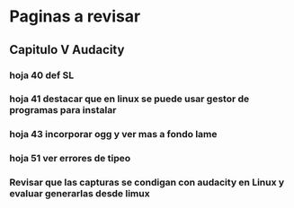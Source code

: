 * Paginas a revisar
** Capitulo V Audacity
*** hoja 40 def SL
*** hoja 41 destacar que en linux se puede usar gestor de programas para instalar
*** hoja 43 incorporar ogg y ver mas a fondo lame
*** hoja 51 ver errores de tipeo
*** Revisar que las capturas se condigan con audacity en Linux y evaluar generarlas desde limux



